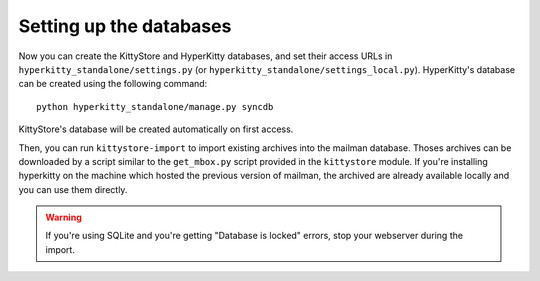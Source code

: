 Setting up the databases
========================

Now you can create the KittyStore and HyperKitty databases, and set their
access URLs in ``hyperkitty_standalone/settings.py`` (or
``hyperkitty_standalone/settings_local.py``). HyperKitty's database can be
created using the following command::

    python hyperkitty_standalone/manage.py syncdb

KittyStore's database will be created automatically on first access.

Then, you can run ``kittystore-import`` to import existing archives into the
mailman database. Thoses archives can be downloaded by a script similar to the
``get_mbox.py`` script provided in the ``kittystore`` module. If you're
installing hyperkitty on the machine which hosted the previous version of
mailman, the archived are already available locally and you can use them
directly.

.. warning::
    If you're using SQLite and you're getting "Database is locked" errors, stop
    your webserver during the import.


